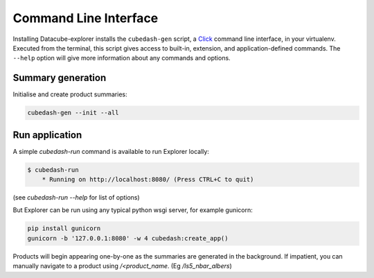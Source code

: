 Command Line Interface
======================
Installing Datacube-explorer installs the ``cubedash-gen`` script, a `Click`_ command line
interface, in your virtualenv. Executed from the terminal, this script gives
access to built-in, extension, and application-defined commands. The ``--help``
option will give more information about any commands and options.

.. _Click: https://click.palletsprojects.com/

Summary generation
-------------------

Initialise and create product summaries:

.. code-block:: text

    cubedash-gen --init --all


.. click:: cubedash.generate:cli
    :prog: cubedash-gen
    :show-nested:


Run application
---------------

A simple `cubedash-run` command is available to run Explorer locally:

.. code-block:: text

    $ cubedash-run
        * Running on http://localhost:8080/ (Press CTRL+C to quit)


.. click:: cubedash.run:cli
    :prog: cubedash-run
    :show-nested:


(see `cubedash-run --help` for list of options)

But Explorer can be run using any typical python wsgi server, for example gunicorn:

.. code-block:: text

    pip install gunicorn
    gunicorn -b '127.0.0.1:8080' -w 4 cubedash:create_app()

Products will begin appearing one-by-one as the summaries are generated in the
background.  If impatient, you can manually navigate to a product using
`/<product_name`. (Eg `/ls5_nbar_albers`)
